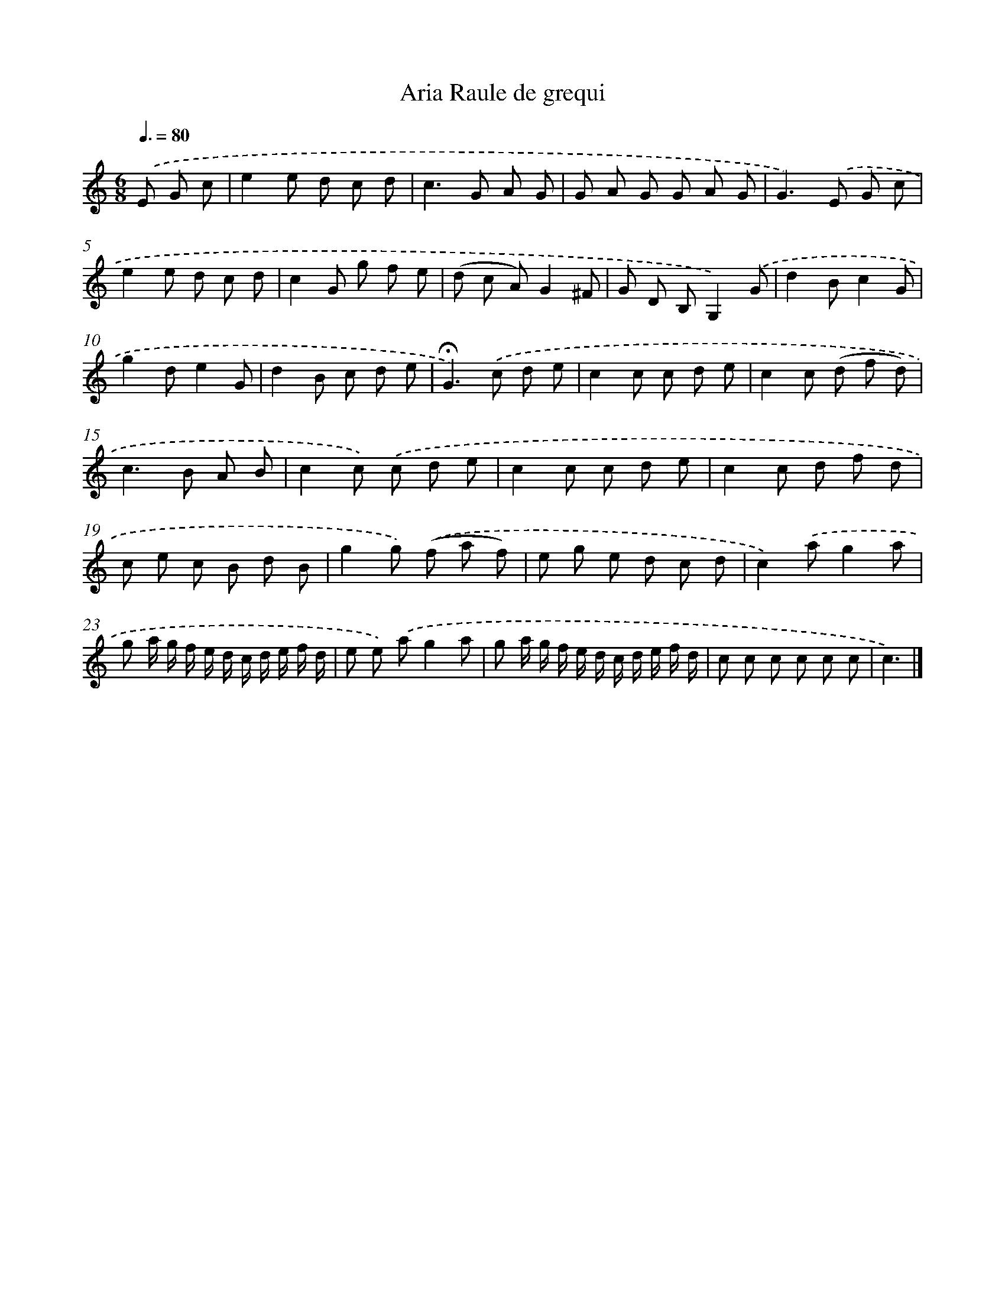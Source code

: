 X: 14737
T: Aria Raule de grequi
%%abc-version 2.0
%%abcx-abcm2ps-target-version 5.9.1 (29 Sep 2008)
%%abc-creator hum2abc beta
%%abcx-conversion-date 2018/11/01 14:37:47
%%humdrum-veritas 3790486855
%%humdrum-veritas-data 2473717786
%%continueall 1
%%barnumbers 0
L: 1/8
M: 6/8
Q: 3/8=80
K: C clef=treble
.('E G c [I:setbarnb 1]|
e2e d c d |
c2>G2 A G |
G A G G A G |
G2>).('E2 G c |
e2e d c d |
c2G g f e |
(d c A)G2^F |
G D B,G,2).('G |
d2Bc2G |
g2de2G |
d2B c d e |
!fermata!G2>).('c2 d e |
c2c c d e |
c2c (d f d) |
c2>B2 A B |
c2c) .('c d e |
c2c c d e |
c2c d f d |
c e c B d B |
g2g) .('(f a f) |
e g e d c d |
c2).('ag2a |
g a/ g/ f/ e/ d/ c/ d/ e/ f/ d/ |
e e) .('ag2a |
g a/ g/ f/ e/ d/ c/ d/ e/ f/ d/ |
c c c c c c |
c3) |]

